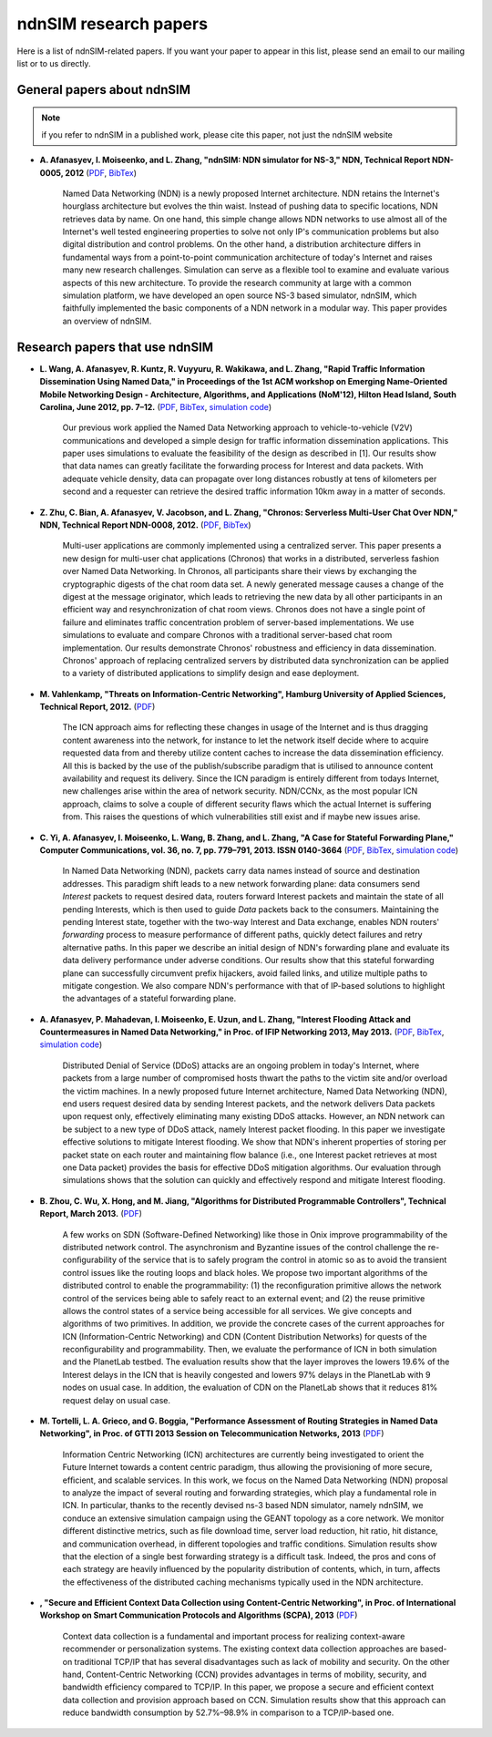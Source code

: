 ndnSIM research papers
======================

Here is a list of ndnSIM-related papers.  If you want your paper to appear in this list, please send an email to our mailing list or to us directly.

General papers about ndnSIM
---------------------------

.. note::
    if you refer to ndnSIM in a published work, please cite this paper, not just the ndnSIM website

- **A. Afanasyev, I. Moiseenko, and L. Zhang, "ndnSIM: NDN simulator for NS-3," NDN, Technical Report NDN-0005, 2012** (`PDF <http://named-data.net/techreport/TR005-ndnsim.pdf>`_, `BibTex <http://lasr.cs.ucla.edu/afanasyev/bibwiki/bibtex/367>`_)

    Named Data Networking (NDN) is a newly proposed Internet architecture.
    NDN retains the Internet's hourglass architecture but evolves the thin waist. 
    Instead of pushing data to specific locations, NDN retrieves data by name.  
    On one hand, this simple change allows NDN networks to use almost all of the Internet's well tested engineering properties to solve not only IP's communication problems but also digital distribution and control problems.  
    On the other hand, a distribution architecture differs in fundamental ways from a point-to-point communication architecture of today's Internet and raises many new research challenges.  
    Simulation can serve as a flexible tool to examine and evaluate various aspects of this new architecture. 
    To provide the research community at large with a common simulation platform, we have developed an open source NS-3 based simulator, ndnSIM, which faithfully implemented the basic components of a NDN network in a  modular way. 
    This paper provides an overview of ndnSIM.
    

Research papers that use ndnSIM
-------------------------------

- **L. Wang, A. Afanasyev, R. Kuntz, R. Vuyyuru, R. Wakikawa, and L. Zhang, "Rapid Traffic Information Dissemination Using Named Data," in Proceedings of the 1st ACM workshop on Emerging Name-Oriented Mobile Networking Design - Architecture, Algorithms, and Applications (NoM'12), Hilton Head Island, South Carolina, June 2012, pp. 7–12.** (`PDF <http://lasr.cs.ucla.edu/afanasyev/data/files/Wang/nom.pdf>`_, `BibTex <http://lasr.cs.ucla.edu/afanasyev/bibwiki/bibtex/365>`_, `simulation code <https://github.com/cawka/ndnSIM-nom-rapid-car2car>`_)

    Our previous work applied the Named Data Networking approach to vehicle-to-vehicle (V2V) communications and developed a simple design for traffic information dissemination applications. This paper uses simulations to evaluate the feasibility of the design as described in [1]. 
    Our results show that data names can greatly facilitate the forwarding process for Interest and data packets. 
    With adequate vehicle density, data can propagate over long distances robustly at tens of kilometers per second and a requester can retrieve the desired traffic information 10km away in a matter of seconds.

- **Z. Zhu, C. Bian, A. Afanasyev, V. Jacobson, and L. Zhang, "Chronos: Serverless Multi-User Chat Over NDN," NDN, Technical Report NDN-0008, 2012.** (`PDF <http://named-data.net/techreport/TR008-chronos.pdf>`_, `BibTex <http://lasr.cs.ucla.edu/afanasyev/bibwiki/bibtex/371>`_) 

    Multi-user applications are commonly implemented using a centralized server.
    This paper presents a new design for multi-user chat applications (Chronos) that works in a distributed, serverless fashion over Named Data Networking.
    In Chronos, all participants share their views by exchanging the cryptographic digests of the chat room data set.
    A newly generated message causes a change of the digest at the message originator, which leads to retrieving the new data by all other participants in an efficient way and resynchronization of chat room views.
    Chronos does not have a single point of failure and eliminates traffic concentration problem of server-based implementations.
    We use simulations to evaluate and compare Chronos with a traditional server-based chat room implementation.
    Our results demonstrate Chronos' robustness and efficiency in data dissemination.
    Chronos' approach of replacing centralized servers by distributed data synchronization can be applied to a variety of distributed applications to simplify design and ease deployment.

- **M. Vahlenkamp, "Threats on Information-Centric Networking", Hamburg University of Applied Sciences, Technical Report, 2012.** (`PDF <http://inet.cpt.haw-hamburg.de/teaching/ws-2012-13/master-projekt/markus-vahlenkamp_seminar.pdf>`_)

    The ICN approach aims for reﬂecting these changes in usage of the Internet and is thus dragging content awareness into the network, for instance to let the network itself decide where to acquire requested data from and thereby utilize content caches to increase the data dissemination efﬁciency. All this is backed by the use of the publish/subscribe paradigm that is utilised to announce content availability and request its delivery. Since the ICN paradigm is entirely different from todays Internet, new challenges arise within the area of network security. NDN/CCNx, as the most popular ICN approach, claims to solve a couple of different security ﬂaws which the actual Internet is suffering from. This raises the questions of which vulnerabilities still exist and if maybe new issues arise.

- **C. Yi, A. Afanasyev, I. Moiseenko, L. Wang, B. Zhang, and L. Zhang, "A Case for Stateful Forwarding Plane," Computer Communications, vol. 36, no. 7, pp. 779–791, 2013. ISSN 0140-3664** (`PDF <http://lasr.cs.ucla.edu/afanasyev/data/files/Yi/comcom-stateful-forwarding.pdf>`_, `BibTex <http://lasr.cs.ucla.edu/afanasyev/bibwiki/bibtex/380>`_, `simulation code <https://github.com/cawka/ndnSIM-comcom-stateful-fw>`_)

    In Named Data Networking (NDN), packets carry data names instead of source and destination addresses. 
    This paradigm shift leads to a new network forwarding plane: data consumers send *Interest* packets to request desired data, routers forward Interest packets and maintain the state of all pending Interests, which is then used to guide *Data* packets back to the consumers.
    Maintaining the pending Interest state, together with the two-way Interest and Data exchange, enables NDN routers' *forwarding* process to measure performance of different paths, quickly detect failures and retry alternative paths.
    In this paper we describe an initial design of NDN's forwarding plane and evaluate its data delivery performance under adverse conditions.
    Our results show that this stateful forwarding plane can successfully circumvent prefix hijackers, avoid failed links, and utilize multiple paths to mitigate congestion.  
    We also compare NDN's performance with that of IP-based solutions to highlight the advantages of a stateful forwarding plane.

- **A. Afanasyev, P. Mahadevan, I. Moiseenko, E. Uzun, and L. Zhang, "Interest Flooding Attack and Countermeasures in Named Data Networking," in Proc. of IFIP Networking 2013, May 2013.** (`PDF <http://lasr.cs.ucla.edu/afanasyev/data/files/Afanasyev/ifip-interest-flooding-ndn.pdf>`_, `BibTex <http://lasr.cs.ucla.edu/afanasyev/bibwiki/bibtex/381>`_, `simulation code <https://github.com/cawka/ndnSIM-ddos-interest-flooding>`_)

    Distributed Denial of Service (DDoS) attacks are an ongoing problem in today's Internet, where packets from a large number of compromised hosts thwart the paths to the victim site and/or overload the victim machines. 
    In a newly proposed future Internet architecture, Named Data Networking (NDN), end users request desired data by sending Interest packets, and the network delivers Data packets upon request only, effectively eliminating many existing DDoS attacks. 
    However, an NDN network can be subject to a new type of DDoS attack, namely Interest packet flooding.  
    In this paper we investigate effective solutions to mitigate Interest flooding.
    We show that NDN's inherent properties of storing per packet state on each router and maintaining flow balance (i.e., one Interest packet retrieves at most one Data packet) provides the  basis for effective DDoS mitigation algorithms.
    Our evaluation through simulations shows that the solution can quickly and effectively respond and mitigate Interest flooding.

- **B. Zhou, C. Wu, X. Hong, and M. Jiang, "Algorithms for Distributed Programmable Controllers", Technical Report, March 2013.** (`PDF <http://hong.cs.ua.edu/DCP-techReport-March2013.pdf>`_)

    A few works on SDN (Software-Deﬁned Networking) like those in Onix improve programmability of the distributed network control. 
    The asynchronism and Byzantine issues of the control challenge the re-conﬁgurability of the service that is to safely program the control in atomic so as to avoid the transient control issues like the routing loops and black holes. 
    We propose two important algorithms of the distributed control to enable the programmability: (1) the reconﬁguration primitive allows the network control of the services being able to safely react to an external event; and (2) the reuse primitive allows the control states of a service being accessible for all services. We give concepts and algorithms of two primitives.
    In addition, we provide the concrete cases of the current approaches for ICN (Information-Centric Networking) and CDN (Content Distribution Networks) for quests of the reconﬁgurability and programmability. 
    Then, we evaluate the performance of ICN in both simulation and the PlanetLab testbed. 
    The evaluation results show that the layer improves the lowers 19.6% of the Interest delays in the ICN that is heavily congested and lowers 97% delays in the PlanetLab with 9 nodes on usual case. 
    In addition, the evaluation of CDN on the PlanetLab shows that it reduces 81% request delay on usual case.

- **M. Tortelli, L. A. Grieco, and G. Boggia, "Performance Assessment of Routing Strategies in Named Data Networking", in Proc. of GTTI 2013 Session on Telecommunication Networks, 2013** (`PDF <http://www.gtti.it/GTTI13/papers/Tortelli_et_al_GTTI2013.pdf>`_)

    Information Centric Networking (ICN) architectures are currently being investigated to orient the Future Internet towards a content centric paradigm, thus allowing the provisioning of more secure, efﬁcient, and scalable services. 
    In this work, we focus on the Named Data Networking (NDN) proposal to analyze the impact of several routing and forwarding strategies, which play a fundamental role in ICN. 
    In particular, thanks to the recently devised ns-3 based NDN simulator, namely ndnSIM, we conduce an extensive simulation campaign using the GEANT topology as a core network. 
    We monitor different distinctive metrics, such as ﬁle download time, server load reduction, hit ratio, hit distance, and communication overhead, in different topologies and trafﬁc conditions. 
    Simulation results show that the election of a single best forwarding strategy is a difﬁcult task. 
    Indeed, the pros and cons of each strategy are heavily inﬂuenced by the popularity distribution of contents, which, in turn, affects the effectiveness of the distributed caching mechanisms typically used in the NDN architecture.

- **, "Secure and Efficient Context Data Collection using Content-Centric Networking", in Proc. of International Workshop on Smart Communication Protocols and Algorithms (SCPA), 2013** (`PDF <http://dpnm.postech.ac.kr/papers/SCPA/13/sesise/scpa13.pdf>`_)

    Context data collection is a fundamental and important process for realizing context-aware recommender or personalization systems. 
    The existing context data collection approaches are based-on traditional TCP/IP that has several disadvantages such as lack of mobility and security. 
    On the other hand, Content-Centric Networking (CCN) provides advantages in terms of mobility, security, and bandwidth efﬁciency compared to TCP/IP. 
    In this paper, we propose a secure and efﬁcient context data collection and provision approach based on CCN. 
    Simulation results show that this approach can reduce bandwidth consumption by 52.7%–98.9% in comparison to a TCP/IP-based one.
